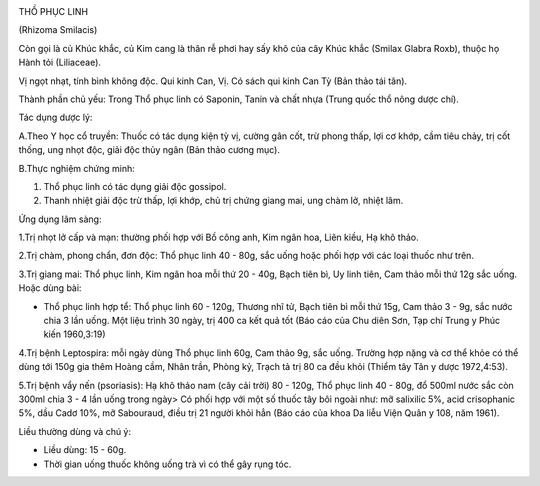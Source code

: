 |image0|

THỒ PHỤC LINH

(Rhizoma Smilacis)

Còn gọi là củ Khúc khắc, củ Kim cang là thân rễ phơi hay sấy khô của cây
Khúc khắc (Smilax Glabra Roxb), thuộc họ Hành tỏi (Liliaceae).

Vị ngọt nhạt, tính bình không độc. Qui kinh Can, Vị. Có sách qui kinh
Can Tỳ (Bản thảo tái tân).

Thành phần chủ yếu: Trong Thổ phục linh có Saponin, Tanin và chất nhựa
(Trung quốc thổ nông dược chí).

Tác dụng dược lý:

A.Theo Y học cổ truyền: Thuốc có tác dụng kiện tỳ vị, cường gân cốt, trừ
phong thấp, lợi cơ khớp, cầm tiêu chảy, trị cốt thống, ung nhọt độc,
giải độc thủy ngân (Bản thảo cương mục).

B.Thực nghiệm chứng minh:

#. Thổ phục linh có tác dụng giải độc gossipol.
#. Thanh nhiệt giải độc trừ thấp, lợi khớp, chủ trị chứng giang mai, ung
   chàm lở, nhiệt lâm.

Ứng dụng lâm sàng:

1.Trị nhọt lở cấp và mạn: thường phối hợp với Bồ công anh, Kim ngân hoa,
Liên kiều, Hạ khô thảo.

2.Trị chàm, phong chẩn, đơn độc: Thổ phục linh 40 - 80g, sắc uống hoặc
phối hợp với các loại thuốc như trên.

3.Trị giang mai: Thổ phục linh, Kim ngân hoa mỗi thứ 20 - 40g, Bạch tiên
bì, Uy linh tiên, Cam thảo mỗi thứ 12g sắc uống. Hoặc dùng bài:

-  Thổ phục linh hợp tể: Thổ phục linh 60 - 120g, Thương nhĩ tử, Bạch
   tiên bì mỗi thứ 15g, Cam thảo 3 - 9g, sắc nước chia 3 lần uống. Một
   liệu trình 30 ngày, trị 400 ca kết quả tốt (Báo cáo của Chu diên
   Sơn, Tạp chí Trung y Phúc kiến 1960,3:19)

4.Trị bệnh Leptospira: mỗi ngày dùng Thổ phục linh 60g, Cam thảo 9g, sắc
uống. Trường hợp nặng và cơ thể khỏe có thể dùng tới 150g gia thêm Hoàng
cầm, Nhân trần, Phòng kỷ, Trạch tả trị 80 ca đều khỏi (Thiểm tây Tân y
dược 1972,4:53).

5.Trị bệnh vẩy nến (psoriasis): Hạ khô thảo nam (cây cải trời) 80 -
120g, Thổ phục linh 40 - 80g, đổ 500ml nước sắc còn 300ml chia 3 - 4 lần
uống trong ngày> Có phối hợp với một số thuốc tây bôi ngoài như: mỡ
salixilic 5%, acid crisophanic 5%, dầu Cadơ 10%, mỡ Sabouraud, điều trị
21 người khỏi hẳn (Báo cáo của khoa Da liễu Viện Quân y 108, năm 1961).

Liều thường dùng và chú ý:

-  Liều dùng: 15 - 60g.
-  Thời gian uống thuốc không uống trà vì có thể gây rụng tóc.

 

.. |image0| image:: THOPHUCLINH.JPG
   :width: 50px
   :height: 50px
   :target: THOPHUCLINH_.htm
